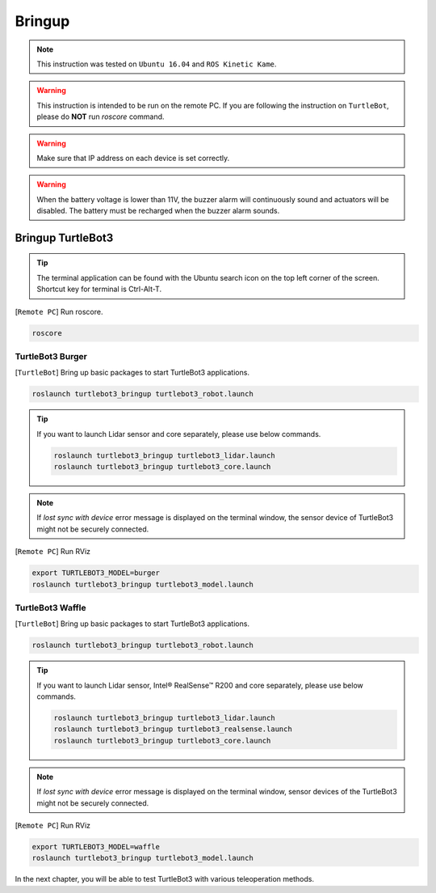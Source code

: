 .. _chapter_bringup:

Bringup
=======

.. image:: _static/software/remote_pc_and_turtlebot.png
    :align: center

.. NOTE:: This instruction was tested on ``Ubuntu 16.04`` and ``ROS Kinetic Kame``.

.. WARNING:: This instruction is intended to be run on the remote PC. If you are following the instruction on ``TurtleBot``, please do **NOT** run *roscore* command.

.. WARNING:: Make sure that IP address on each device is set correctly.

.. WARNING:: When the battery voltage is lower than 11V, the buzzer alarm will continuously sound and actuators will be disabled. The battery must be recharged when the buzzer alarm sounds.


Bringup TurtleBot3
----------------------

.. TIP:: The terminal application can be found with the Ubuntu search icon on the top left corner of the screen. Shortcut key for terminal is Ctrl-Alt-T.

[``Remote PC``] Run roscore.

.. code-block:: bash

  roscore


TurtleBot3 Burger
~~~~~~~~~~~~~~~~~

[``TurtleBot``] Bring up basic packages to start TurtleBot3 applications.

.. code-block:: bash

  roslaunch turtlebot3_bringup turtlebot3_robot.launch

.. TIP::
  If you want to launch Lidar sensor and core separately, please use below commands.

  .. code-block:: bash

    roslaunch turtlebot3_bringup turtlebot3_lidar.launch
    roslaunch turtlebot3_bringup turtlebot3_core.launch

.. NOTE::
  If `lost sync with device` error message is displayed on the terminal window, the sensor device of TurtleBot3 might not be securely connected.

[``Remote PC``] Run RViz

.. code-block:: bash

  export TURTLEBOT3_MODEL=burger
  roslaunch turtlebot3_bringup turtlebot3_model.launch

.. image:: _static/bringup/rviz_burger_model.jpg

TurtleBot3 Waffle
~~~~~~~~~~~~~~~~~

[``TurtleBot``] Bring up basic packages to start TurtleBot3 applications.

.. code-block:: bash

  roslaunch turtlebot3_bringup turtlebot3_robot.launch

.. TIP::
  If you want to launch Lidar sensor, Intel® RealSense™ R200 and core separately, please use below commands.

  .. code-block:: bash

    roslaunch turtlebot3_bringup turtlebot3_lidar.launch
    roslaunch turtlebot3_bringup turtlebot3_realsense.launch
    roslaunch turtlebot3_bringup turtlebot3_core.launch

.. NOTE::
  If `lost sync with device` error message is displayed on the terminal window, sensor devices of the TurtleBot3 might not be securely connected.

[``Remote PC``] Run RViz

.. code-block:: bash

  export TURTLEBOT3_MODEL=waffle
  roslaunch turtlebot3_bringup turtlebot3_model.launch

.. image:: _static/bringup/rviz_waffle_model.jpg

In the next chapter, you will be able to test TurtleBot3 with various teleoperation methods.
